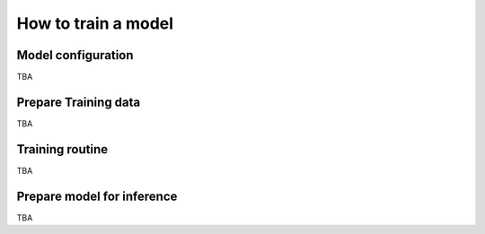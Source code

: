 How to train a model
====================

Model configuration
-------------------
TBA

Prepare Training data
---------------------
TBA

Training routine
---------------------
TBA

Prepare model for inference
---------------------------
TBA
